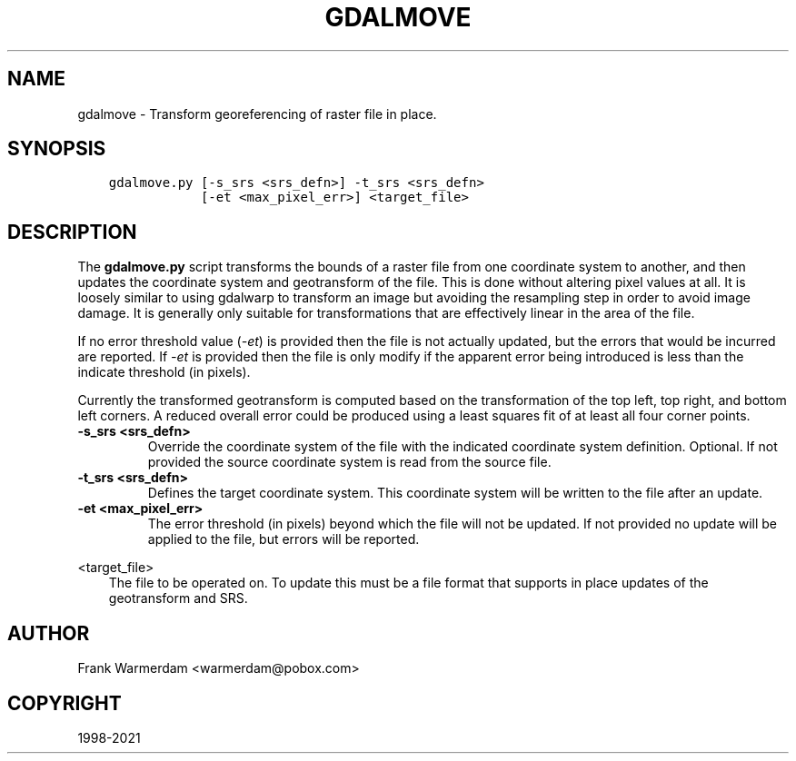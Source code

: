 .\" Man page generated from reStructuredText.
.
.TH "GDALMOVE" "1" "Dec 27, 2021" "" "GDAL"
.SH NAME
gdalmove \- Transform georeferencing of raster file in place.
.
.nr rst2man-indent-level 0
.
.de1 rstReportMargin
\\$1 \\n[an-margin]
level \\n[rst2man-indent-level]
level margin: \\n[rst2man-indent\\n[rst2man-indent-level]]
-
\\n[rst2man-indent0]
\\n[rst2man-indent1]
\\n[rst2man-indent2]
..
.de1 INDENT
.\" .rstReportMargin pre:
. RS \\$1
. nr rst2man-indent\\n[rst2man-indent-level] \\n[an-margin]
. nr rst2man-indent-level +1
.\" .rstReportMargin post:
..
.de UNINDENT
. RE
.\" indent \\n[an-margin]
.\" old: \\n[rst2man-indent\\n[rst2man-indent-level]]
.nr rst2man-indent-level -1
.\" new: \\n[rst2man-indent\\n[rst2man-indent-level]]
.in \\n[rst2man-indent\\n[rst2man-indent-level]]u
..
.SH SYNOPSIS
.INDENT 0.0
.INDENT 3.5
.sp
.nf
.ft C
gdalmove.py [\-s_srs <srs_defn>] \-t_srs <srs_defn>
            [\-et <max_pixel_err>] <target_file>
.ft P
.fi
.UNINDENT
.UNINDENT
.SH DESCRIPTION
.sp
The \fBgdalmove.py\fP script transforms the bounds of a raster file from
one coordinate system to another, and then updates the coordinate system and
geotransform of the file. This is done without altering pixel values at all. It
is loosely similar to using gdalwarp to transform an image but avoiding the
resampling step in order to avoid image damage. It is generally only suitable
for transformations that are effectively linear in the area of the file.
.sp
If no error threshold value (\fI\%\-et\fP) is provided then the file is not
actually updated, but the errors that would be incurred are reported. If
\fI\%\-et\fP is provided then the file is only modify if the apparent error
being introduced is less than the indicate threshold (in pixels).
.sp
Currently the transformed geotransform is computed based on the transformation
of the top left, top right, and bottom left corners. A reduced overall error
could be produced using a least squares fit of at least all four corner points.
.INDENT 0.0
.TP
.B \-s_srs <srs_defn>
Override the coordinate system of the file with the indicated coordinate
system definition. Optional. If not provided the source coordinate system
is read from the source file.
.UNINDENT
.INDENT 0.0
.TP
.B \-t_srs <srs_defn>
Defines the target coordinate system. This coordinate system will be
written to the file after an update.
.UNINDENT
.INDENT 0.0
.TP
.B \-et <max_pixel_err>
The error threshold (in pixels) beyond which the file will not be updated.
If not provided no update will be applied to the file, but errors will be
reported.
.UNINDENT
.sp
<target_file>
.INDENT 0.0
.INDENT 3.5
The file to be operated on. To update this must be a file format that
supports in place updates of the geotransform and SRS.
.UNINDENT
.UNINDENT
.SH AUTHOR
Frank Warmerdam <warmerdam@pobox.com>
.SH COPYRIGHT
1998-2021
.\" Generated by docutils manpage writer.
.
